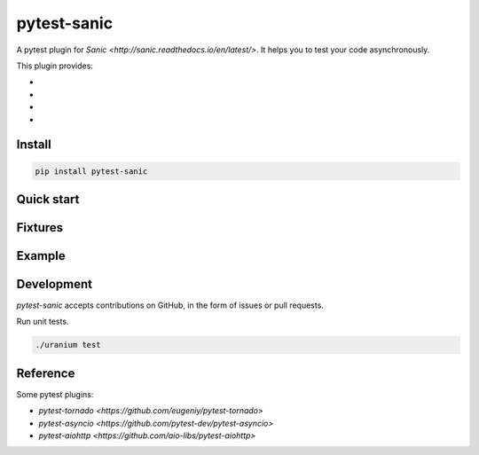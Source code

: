pytest-sanic
============

.. image:: https://travis-ci.org/yunstanford/pytest-sanic.svg?branch=master
    :alt: build status
    :target: https://travis-ci.org/yunstanford/pytest-sanic

.. image:: https://coveralls.io/repos/github/yunstanford/pytest-sanic/badge.svg?branch=master
    :alt: coverage status
    :target: https://coveralls.io/github/yunstanford/pytest-sanic?branch=master


A pytest plugin for `Sanic <http://sanic.readthedocs.io/en/latest/>`. It helps you to test your code asynchronously.

This plugin provides:

* 
* 
* 
* 


-------
Install
-------

.. code::

    pip install pytest-sanic


-----------
Quick start
-----------


--------
Fixtures
--------


-------
Example
-------



-----------
Development
-----------

`pytest-sanic` accepts contributions on GitHub, in the form of issues or pull requests.


Run unit tests.

.. code::

    ./uranium test


---------
Reference
---------

Some pytest plugins:

* `pytest-tornado <https://github.com/eugeniy/pytest-tornado>`
* `pytest-asyncio <https://github.com/pytest-dev/pytest-asyncio>`
* `pytest-aiohttp <https://github.com/aio-libs/pytest-aiohttp>`

